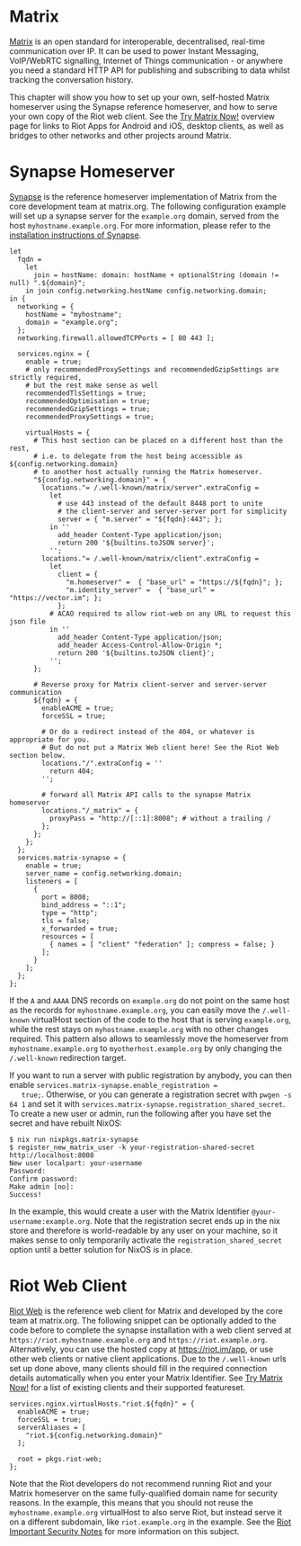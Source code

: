 * Matrix
  :PROPERTIES:
  :CUSTOM_ID: module-services-matrix
  :END:

[[https://matrix.org/][Matrix]] is an open standard for interoperable,
decentralised, real-time communication over IP. It can be used to power
Instant Messaging, VoIP/WebRTC signalling, Internet of Things
communication - or anywhere you need a standard HTTP API for publishing
and subscribing to data whilst tracking the conversation history.

This chapter will show you how to set up your own, self-hosted Matrix
homeserver using the Synapse reference homeserver, and how to serve your
own copy of the Riot web client. See the
[[https://matrix.org/docs/projects/try-matrix-now.html][Try Matrix
Now!]] overview page for links to Riot Apps for Android and iOS, desktop
clients, as well as bridges to other networks and other projects around
Matrix.

* Synapse Homeserver
  :PROPERTIES:
  :CUSTOM_ID: module-services-matrix-synapse
  :END:

[[https://github.com/matrix-org/synapse][Synapse]] is the reference
homeserver implementation of Matrix from the core development team at
matrix.org. The following configuration example will set up a synapse
server for the =example.org= domain, served from the host
=myhostname.example.org=. For more information, please refer to the
[[https://github.com/matrix-org/synapse#synapse-installation][installation
instructions of Synapse]].

#+BEGIN_EXAMPLE
  let
    fqdn =
      let
        join = hostName: domain: hostName + optionalString (domain != null) ".${domain}";
      in join config.networking.hostName config.networking.domain;
  in {
    networking = {
      hostName = "myhostname";
      domain = "example.org";
    };
    networking.firewall.allowedTCPPorts = [ 80 443 ];

    services.nginx = {
      enable = true;
      # only recommendedProxySettings and recommendedGzipSettings are strictly required,
      # but the rest make sense as well
      recommendedTlsSettings = true;
      recommendedOptimisation = true;
      recommendedGzipSettings = true;
      recommendedProxySettings = true;

      virtualHosts = {
        # This host section can be placed on a different host than the rest,
        # i.e. to delegate from the host being accessible as ${config.networking.domain}
        # to another host actually running the Matrix homeserver.
        "${config.networking.domain}" = {
          locations."= /.well-known/matrix/server".extraConfig =
            let
              # use 443 instead of the default 8448 port to unite
              # the client-server and server-server port for simplicity
              server = { "m.server" = "${fqdn}:443"; };
            in ''
              add_header Content-Type application/json;
              return 200 '${builtins.toJSON server}';
            '';
          locations."= /.well-known/matrix/client".extraConfig =
            let
              client = {
                "m.homeserver" =  { "base_url" = "https://${fqdn}"; };
                "m.identity_server" =  { "base_url" = "https://vector.im"; };
              };
            # ACAO required to allow riot-web on any URL to request this json file
            in ''
              add_header Content-Type application/json;
              add_header Access-Control-Allow-Origin *;
              return 200 '${builtins.toJSON client}';
            '';
        };

        # Reverse proxy for Matrix client-server and server-server communication
        ${fqdn} = {
          enableACME = true;
          forceSSL = true;

          # Or do a redirect instead of the 404, or whatever is appropriate for you.
          # But do not put a Matrix Web client here! See the Riot Web section below.
          locations."/".extraConfig = ''
            return 404;
          '';

          # forward all Matrix API calls to the synapse Matrix homeserver
          locations."/_matrix" = {
            proxyPass = "http://[::1]:8008"; # without a trailing /
          };
        };
      };
    };
    services.matrix-synapse = {
      enable = true;
      server_name = config.networking.domain;
      listeners = [
        {
          port = 8008;
          bind_address = "::1";
          type = "http";
          tls = false;
          x_forwarded = true;
          resources = [
            { names = [ "client" "federation" ]; compress = false; }
          ];
        }
      ];
    };
  };
#+END_EXAMPLE

If the =A= and =AAAA= DNS records on =example.org= do not point on the
same host as the records for =myhostname.example.org=, you can easily
move the =/.well-known= virtualHost section of the code to the host that
is serving =example.org=, while the rest stays on
=myhostname.example.org= with no other changes required. This pattern
also allows to seamlessly move the homeserver from
=myhostname.example.org= to =myotherhost.example.org= by only changing
the =/.well-known= redirection target.

If you want to run a server with public registration by anybody, you can
then enable =services.matrix-synapse.enable_registration =
   true;=. Otherwise, or you can generate a registration secret with
=pwgen -s 64 1= and set it with
=services.matrix-synapse.registration_shared_secret=. To create a new
user or admin, run the following after you have set the secret and have
rebuilt NixOS:

#+BEGIN_EXAMPLE
  $ nix run nixpkgs.matrix-synapse
  $ register_new_matrix_user -k your-registration-shared-secret http://localhost:8008
  New user localpart: your-username
  Password:
  Confirm password:
  Make admin [no]:
  Success!
#+END_EXAMPLE

In the example, this would create a user with the Matrix Identifier
=@your-username:example.org=. Note that the registration secret ends up
in the nix store and therefore is world-readable by any user on your
machine, so it makes sense to only temporarily activate the
=registration_shared_secret= option until a better solution for NixOS is
in place.

* Riot Web Client
  :PROPERTIES:
  :CUSTOM_ID: module-services-matrix-riot-web
  :END:

[[https://github.com/vector-im/riot-web/][Riot Web]] is the reference
web client for Matrix and developed by the core team at matrix.org. The
following snippet can be optionally added to the code before to complete
the synapse installation with a web client served at
=https://riot.myhostname.example.org= and =https://riot.example.org=.
Alternatively, you can use the hosted copy at [[https://riot.im/app]],
or use other web clients or native client applications. Due to the
=/.well-known= urls set up done above, many clients should fill in the
required connection details automatically when you enter your Matrix
Identifier. See
[[https://matrix.org/docs/projects/try-matrix-now.html][Try Matrix
Now!]] for a list of existing clients and their supported featureset.

#+BEGIN_EXAMPLE
  services.nginx.virtualHosts."riot.${fqdn}" = {
    enableACME = true;
    forceSSL = true;
    serverAliases = [
      "riot.${config.networking.domain}"
    ];

    root = pkgs.riot-web;
  };
#+END_EXAMPLE

Note that the Riot developers do not recommend running Riot and your
Matrix homeserver on the same fully-qualified domain name for security
reasons. In the example, this means that you should not reuse the
=myhostname.example.org= virtualHost to also serve Riot, but instead
serve it on a different subdomain, like =riot.example.org= in the
example. See the
[[https://github.com/vector-im/riot-web#important-security-note][Riot
Important Security Notes]] for more information on this subject.
